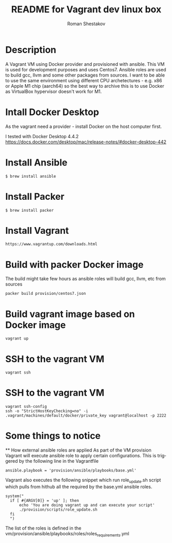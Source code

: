 #+TITLE: README for Vagrant dev linux box
#+AUTHOR:   Roman Shestakov
#+LANGUAGE: en

* Description

A Vagrant VM using Docker provider and provisioned with ansible.  This
VM is used for development purposes and uses Centos7.  Ansible roles
are used to build gcc, llvm and some other packages from sources.  I
want to be able to use the same environment using different CPU
archetectures - e.g. x86 or Apple M1 chip (aarch64) so the best way to
archive this is to use Docker as VirtualBox hypervisor doesn't work
for M1.

* Intall Docker Desktop

As the vagrant need a provider - install Docker on the host computer first.

I tested with Docker Desktop 4.4.2
https://docs.docker.com/desktop/mac/release-notes/#docker-desktop-442

* Install Ansible
#+BEGIN_SRC
$ brew install ansible
#+END_SRC

* Install Packer
#+BEGIN_SRC
$ brew install packer
#+END_SRC

* Install Vagrant
#+BEGIN_SRC
https://www.vagrantup.com/downloads.html
#+END_SRC

* Build with packer Docker image
The build might take few hours as ansible roles will build gcc, llvm, etc from sources
#+BEGIN_SRC
packer build provision/centos7.json
#+END_SRC

* Build vagrant image based on Docker image
#+BEGIN_SRC
vagrant up
#+END_SRC

* SSH to the vagrant VM
#+BEGIN_SRC
vagrant ssh
#+END_SRC

* SSH to the vagrant VM
#+BEGIN_SRC
vagrant ssh-config
ssh -o "StrictHostKeyChecking=no" -i .vagrant/machines/default/docker/private_key vagrant@localhost -p 2222
#+END_SRC

* Some things to notice
  ** How external ansible roles are applied
  As part of the VM provision Vagrant will execute ansible role to apply certain configurations.
  This is triggered by the following line in the Vagrantfile
  #+BEGIN_SRC
      ansible.playbook = 'provision/ansible/playbooks/base.yml'
  #+END_SRC

  Vagrant also executes the following snippet which run role_update.sh script
  which pulls from hithub all the required by the base.yml ansible roles.
  #+BEGIN_SRC
  system("
    if [ #{ARGV[0]} = 'up' ]; then
        echo 'You are doing vagrant up and can execute your script'
        ./provision/scripts/role_update.sh
    fi
    ")
  #+END_SRC

  The list of the roles is defined in the vm/provision/ansible/playbooks/roles/roles_requirements.yml
